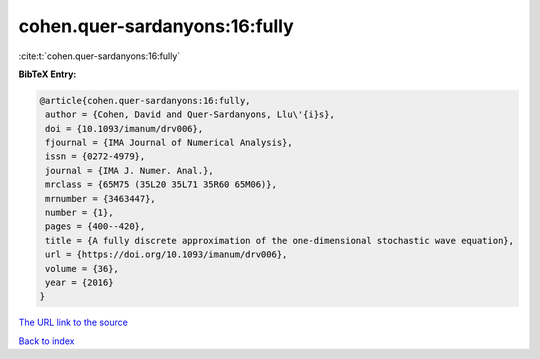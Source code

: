 cohen.quer-sardanyons:16:fully
==============================

:cite:t:`cohen.quer-sardanyons:16:fully`

**BibTeX Entry:**

.. code-block:: bibtex

   @article{cohen.quer-sardanyons:16:fully,
    author = {Cohen, David and Quer-Sardanyons, Llu\'{i}s},
    doi = {10.1093/imanum/drv006},
    fjournal = {IMA Journal of Numerical Analysis},
    issn = {0272-4979},
    journal = {IMA J. Numer. Anal.},
    mrclass = {65M75 (35L20 35L71 35R60 65M06)},
    mrnumber = {3463447},
    number = {1},
    pages = {400--420},
    title = {A fully discrete approximation of the one-dimensional stochastic wave equation},
    url = {https://doi.org/10.1093/imanum/drv006},
    volume = {36},
    year = {2016}
   }
`The URL link to the source <ttps://doi.org/10.1093/imanum/drv006}>`_


`Back to index <../By-Cite-Keys.html>`_

